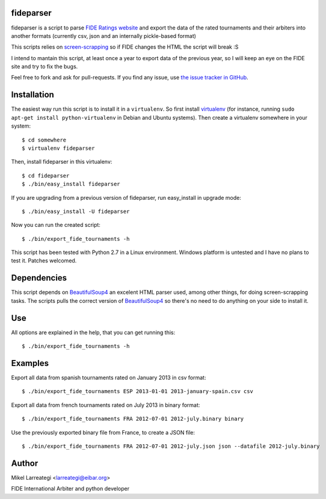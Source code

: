 fideparser
===========

fideparser is a script to parse `FIDE Ratings website`_ and export the data
of the rated tournaments and their arbiters into another formats (currently
csv, json and an internally pickle-based format)

This scripts relies on `screen-scrapping`_ so if FIDE changes the HTML
the script will break :S

I intend to mantain this script, at least once a year to export data of the
previous year, so I will keep an eye on the FIDE site and try to fix the bugs.

Feel free to fork and ask for pull-requests. If you find any issue, use
`the issue tracker in GitHub`_.

Installation
===================

The easiest way run this script is to install it in a ``virtualenv``. So first
install virtualenv_ (for instance, running ``sudo apt-get install python-virtualenv``
in Debian and Ubuntu systems). Then create a virtualenv somewhere in your system::

  $ cd somewhere
  $ virtualenv fideparser

Then, install fideparser in this virtualenv::

  $ cd fideparser
  $ ./bin/easy_install fideparser

If you are upgrading from a previous version of fideparser, run easy_install in
upgrade mode::

  $ ./bin/easy_install -U fideparser

Now you can run the created script::

  $ ./bin/export_fide_tournaments -h

This script has been tested with Python 2.7 in a Linux environment.
Windows platform is untested and I have no plans to test it. Patches welcomed.

Dependencies
==============

This script depends on BeautifulSoup4_ an excelent HTML parser used, among other
things, for doing screen-scrapping tasks. The scripts pulls the correct version
of BeautifulSoup4_ so there's no need to do anything on your side to install it.

Use
======

All options are explained in the help, that you can get running this::

  $ ./bin/export_fide_tournaments -h

Examples
==========

Export all data from spanish tournaments rated on January 2013 in csv format::

  $ ./bin/export_fide_tournaments ESP 2013-01-01 2013-january-spain.csv csv

Export all data from french tournaments rated on July 2013 in binary format::

  $ ./bin/export_fide_tournaments FRA 2012-07-01 2012-july.binary binary

Use the previously exported binary file from France, to create a JSON file::

  $ ./bin/export_fide_tournaments FRA 2012-07-01 2012-july.json json --datafile 2012-july.binary

Author
========

Mikel Larreategi <larreategi@eibar.org>

FIDE International Arbiter and python developer

.. _`FIDE Ratings website`: http://ratings.fide.com
.. _`screen-scrapping`: https://en.wikipedia.org/wiki/Web_scraping
.. _`the issue tracker in GitHub`: https://github.com/erral/fideparser/issues
.. _virtualenv: http://pypi.python.org/pypi/virtualenv
.. _BeautifulSoup4: http://www.crummy.com/software/BeautifulSoup/

